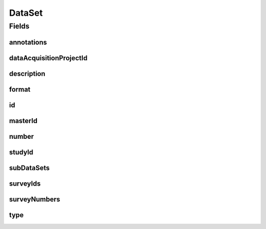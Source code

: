.. java:import:: eu.dzhw.fdz.metadatamanagement.common.domain AbstractShadowableRdcDomainObject

.. java:import:: eu.dzhw.fdz.metadatamanagement.common.domain I18nString

.. java:import:: eu.dzhw.fdz.metadatamanagement.common.domain.util Patterns

.. java:import:: eu.dzhw.fdz.metadatamanagement.common.domain.validation I18nStringNotEmpty

.. java:import:: eu.dzhw.fdz.metadatamanagement.common.domain.validation I18nStringSize

.. java:import:: eu.dzhw.fdz.metadatamanagement.common.domain.validation StringLengths

.. java:import:: eu.dzhw.fdz.metadatamanagement.common.domain.validation ValidShadowId

.. java:import:: eu.dzhw.fdz.metadatamanagement.datasetmanagement.domain.validation UniqueDatasetNumberInProject

.. java:import:: eu.dzhw.fdz.metadatamanagement.datasetmanagement.domain.validation UniqueSubDatasetAccessWayInDataSet

.. java:import:: eu.dzhw.fdz.metadatamanagement.datasetmanagement.domain.validation ValidDataSetIdName

.. java:import:: eu.dzhw.fdz.metadatamanagement.datasetmanagement.domain.validation ValidDataSetType

.. java:import:: eu.dzhw.fdz.metadatamanagement.datasetmanagement.domain.validation ValidFormat

.. java:import:: eu.dzhw.fdz.metadatamanagement.ordermanagement.domain OrderedStudy

.. java:import:: eu.dzhw.fdz.metadatamanagement.projectmanagement.domain DataAcquisitionProject

.. java:import:: eu.dzhw.fdz.metadatamanagement.surveymanagement.domain Survey

.. java:import:: eu.dzhw.fdz.metadatamanagement.variablemanagement.domain AccessWays

.. java:import:: eu.dzhw.fdz.metadatamanagement.variablemanagement.domain Variable

.. java:import:: io.searchbox.annotations JestId

.. java:import:: lombok AccessLevel

.. java:import:: lombok AllArgsConstructor

.. java:import:: lombok Builder

.. java:import:: lombok Data

.. java:import:: lombok EqualsAndHashCode

.. java:import:: lombok NoArgsConstructor

.. java:import:: lombok Setter

.. java:import:: lombok ToString

.. java:import:: org.javers.core.metamodel.annotation Entity

.. java:import:: org.springframework.beans BeanUtils

.. java:import:: org.springframework.data.annotation Id

.. java:import:: org.springframework.data.mongodb.core.index CompoundIndex

.. java:import:: org.springframework.data.mongodb.core.index Indexed

.. java:import:: org.springframework.data.mongodb.core.mapping Document

.. java:import:: javax.validation Valid

.. java:import:: javax.validation.constraints NotEmpty

.. java:import:: javax.validation.constraints NotNull

.. java:import:: javax.validation.constraints Pattern

.. java:import:: javax.validation.constraints Size

.. java:import:: java.util List

DataSet
=======

.. java:package:: eu.dzhw.fdz.metadatamanagement.datasetmanagement.domain
   :noindex:

.. java:type:: @Entity @Document @ValidDataSetIdName @UniqueDatasetNumberInProject @CompoundIndex @EqualsAndHashCode @ToString @NoArgsConstructor @Data @AllArgsConstructor @Builder @ValidShadowId public class DataSet extends AbstractShadowableRdcDomainObject

   A dataset contains \ :java:ref:`Variable`\ s. It results from at least one \ :java:ref:`Survey`\ .

Fields
------
annotations
^^^^^^^^^^^

.. java:field:: @I18nStringSize private I18nString annotations
   :outertype: DataSet

   Arbitrary additional text for the dataset. Must not contain more than 2048 characters.

dataAcquisitionProjectId
^^^^^^^^^^^^^^^^^^^^^^^^

.. java:field:: @Indexed @NotEmpty private String dataAcquisitionProjectId
   :outertype: DataSet

   The id of the \ :java:ref:`DataAcquisitionProject`\  to which this dataset belongs. The dataAcquisitionProjectId must not be empty.

description
^^^^^^^^^^^

.. java:field:: @NotNull @I18nStringSize @I18nStringNotEmpty private I18nString description
   :outertype: DataSet

   A short description of the dataset. It must be specified in at least one language and it must not contain more than 2048 characters.

format
^^^^^^

.. java:field:: @ValidFormat private I18nString format
   :outertype: DataSet

   The format of the dataset. Must be one of \ :java:ref:`Format`\ .

id
^^

.. java:field:: @Id @JestId @NotEmpty @Setter private String id
   :outertype: DataSet

   The id of the dataset which uniquely identifies the dataset in this application.

masterId
^^^^^^^^

.. java:field:: @NotEmpty @Size @Pattern @Setter private String masterId
   :outertype: DataSet

   The master id of this dataset. It must not contain more than 512 characters, must not be empty and must be of the form dat-{{dataAcquisitionProjectId}}-ds{{number}}$.

number
^^^^^^

.. java:field:: @NotNull private Integer number
   :outertype: DataSet

   The number of the dataset. Must not be empty and must be unique within the \ :java:ref:`DataAcquisitionProject`\ .

studyId
^^^^^^^

.. java:field:: @Indexed @NotEmpty private String studyId
   :outertype: DataSet

   The id of the \ :java:ref:`OrderedStudy`\  to which this dataset belongs. Must not be empty.

subDataSets
^^^^^^^^^^^

.. java:field:: @Valid @NotEmpty @UniqueSubDatasetAccessWayInDataSet private List<SubDataSet> subDataSets
   :outertype: DataSet

   List of \ :java:ref:`SubDataSet`\ s (concrete accessible files) within this dataset. Must contain at least one element. There must not be more than one \ :java:ref:`SubDataSet`\  per \ :java:ref:`AccessWays`\ .

surveyIds
^^^^^^^^^

.. java:field:: @Indexed @NotEmpty private List<String> surveyIds
   :outertype: DataSet

   List of ids of \ :java:ref:`Survey`\ s of this \ :java:ref:`DataAcquisitionProject`\ . The dataset contains results from these \ :java:ref:`Survey`\ s. Must contain at least one element.

surveyNumbers
^^^^^^^^^^^^^

.. java:field:: @NotEmpty private List<Integer> surveyNumbers
   :outertype: DataSet

   List of numbers of \ :java:ref:`Survey`\ s of this \ :java:ref:`DataAcquisitionProject`\ . The dataset contains results from these \ :java:ref:`Survey`\ s. Must contain at least one element.

type
^^^^

.. java:field:: @NotNull @ValidDataSetType private I18nString type
   :outertype: DataSet

   The type of the dataset. Must be one of \ :java:ref:`DataSetTypes`\  and must not be empty.

